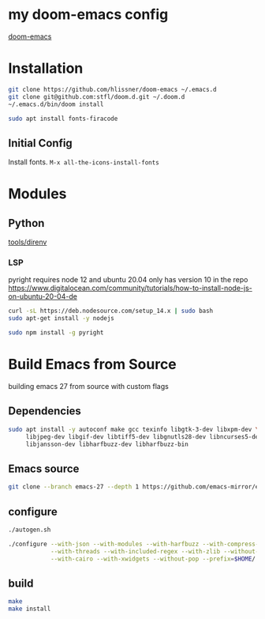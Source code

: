 * my doom-emacs config

[[https://github.com/hlissner/doom-emacs][doom-emacs]]

* Installation

#+BEGIN_SRC sh
git clone https://github.com/hlissner/doom-emacs ~/.emacs.d
git clone git@github.com:stfl/doom.d.git ~/.doom.d
~/.emacs.d/bin/doom install
#+END_SRC

#+BEGIN_SRC sh
sudo apt install fonts-firacode
#+END_SRC

** Initial Config

Install fonts.
~M-x all-the-icons-install-fonts~

* Modules

** Python
[[file:~/.emacs.d/modules/tools/direnv/README.org][tools/direnv]]

*** LSP

pyright requires node 12 and ubuntu 20.04 only has version 10 in the repo
https://www.digitalocean.com/community/tutorials/how-to-install-node-js-on-ubuntu-20-04-de

#+begin_src bash
curl -sL https://deb.nodesource.com/setup_14.x | sudo bash
sudo apt-get install -y nodejs
#+end_src

#+begin_src bash
sudo npm install -g pyright
#+end_src



* Build Emacs from Source

building emacs 27 from source with custom flags

** Dependencies
#+begin_src bash
sudo apt install -y autoconf make gcc texinfo libgtk-3-dev libxpm-dev \
     libjpeg-dev libgif-dev libtiff5-dev libgnutls28-dev libncurses5-dev \
     libjansson-dev libharfbuzz-dev libharfbuzz-bin
#+end_src

** Emacs source
#+begin_src bash
git clone --branch emacs-27 --depth 1 https://github.com/emacs-mirror/emacs.git
#+end_src

** configure
#+begin_src bash
./autogen.sh

./configure --with-json --with-modules --with-harfbuzz --with-compress-install \
            --with-threads --with-included-regex --with-zlib --without-sound --without-gsettings \
            --with-cairo --with-xwidgets --without-pop --prefix=$HOME/.local --with-mailutils
#+end_src
** build

#+begin_src bash
make
make install
#+end_src


